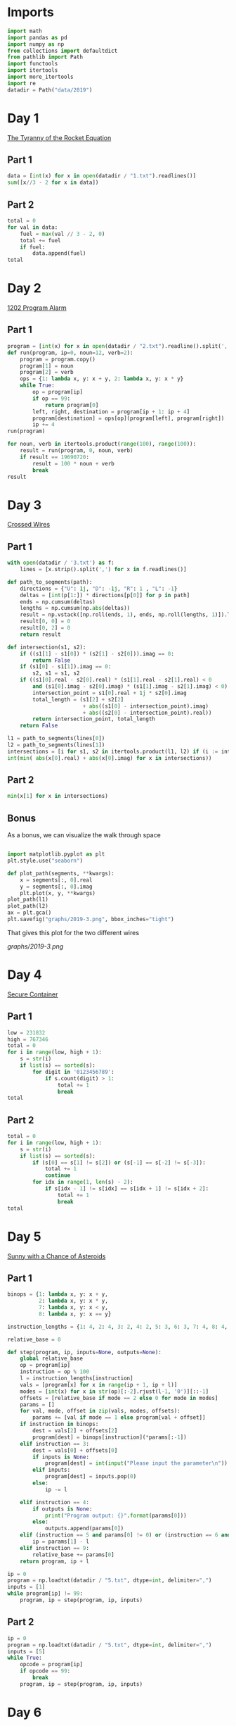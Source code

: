 #+PROPERTY: header-args:jupyter-python  :session aoc-2019 :kernel aoc
#+PROPERTY: header-args    :pandoc t

* Imports
#+begin_src jupyter-python
  import math
  import pandas as pd
  import numpy as np
  from collections import defaultdict
  from pathlib import Path
  import functools
  import itertools
  import more_itertools
  import re
  datadir = Path("data/2019")
#+end_src

* Day 1
[[https://adventofcode.com/2019/day/1][The Tyranny of the Rocket Equation]]
** Part 1
#+begin_src jupyter-python
data = [int(x) for x in open(datadir / "1.txt").readlines()]
sum([x//3 - 2 for x in data])
#+end_src

** Part 2
#+begin_src jupyter-python
  total = 0
  for val in data:
      fuel = max(val // 3 - 2, 0)
      total += fuel
      if fuel:
          data.append(fuel)
  total
#+end_src

* Day 2
[[https://adventofcode.com/2019/day/2][1202 Program Alarm]]
** Part 1
#+begin_src jupyter-python
  program = [int(x) for x in open(datadir / "2.txt").readline().split(',')]
  def run(program, ip=0, noun=12, verb=2):
      program = program.copy()
      program[1] = noun
      program[2] = verb
      ops = {1: lambda x, y: x + y, 2: lambda x, y: x * y}
      while True:
          op = program[ip]
          if op == 99:
              return program[0]
          left, right, destination = program[ip + 1: ip + 4]
          program[destination] = ops[op](program[left], program[right])
          ip += 4
  run(program)
#+end_src

#+begin_src jupyter-python
  for noun, verb in itertools.product(range(100), range(100)):
      result = run(program, 0, noun, verb)
      if result == 19690720:
          result = 100 * noun + verb
          break
  result
#+end_src

* Day 3
[[https://adventofcode.com/2019/day/3][Crossed Wires]]

** Part 1
#+begin_src jupyter-python
    with open(datadir / '3.txt') as f:
        lines = [x.strip().split(',') for x in f.readlines()]

    def path_to_segments(path):
        directions = {"U": 1j, "D": -1j, "R": 1 , "L": -1}
        deltas = [int(p[1:]) * directions[p[0]] for p in path]
        ends = np.cumsum(deltas)
        lengths = np.cumsum(np.abs(deltas))
        result = np.vstack([np.roll(ends, 1), ends, np.roll(lengths, 1)]).T
        result[0, 0] = 0
        result[0, 2] = 0
        return result

    def intersection(s1, s2):
        if ((s1[1] - s1[0]) * (s2[1] - s2[0])).imag == 0:
            return False
        if (s1[0] - s1[1]).imag == 0:
            s2, s1 = s1, s2
        if ((s1[0].real - s2[0].real) * (s1[1].real - s2[1].real) < 0
            and (s1[0].imag - s2[0].imag) * (s1[1].imag - s2[1].imag) < 0):
            intersection_point = s1[0].real + 1j * s2[0].imag
            total_length = (s1[2] + s2[2]
                            + abs((s1[0] - intersection_point).imag)
                            + abs((s2[0] - intersection_point).real))
            return intersection_point, total_length
        return False

    l1 = path_to_segments(lines[0])
    l2 = path_to_segments(lines[1])
    intersections = [i for s1, s2 in itertools.product(l1, l2) if (i := intersection(s1, s2))]
    int(min( abs(x[0].real) + abs(x[0].imag) for x in intersections))
#+end_src

** Part 2
#+begin_src jupyter-python
min(x[1] for x in intersections)

#+end_src

** Bonus
As a bonus, we can visualize the walk through space
#+begin_src jupyter-python

  import matplotlib.pyplot as plt
  plt.style.use("seaborn")

  def plot_path(segments, **kwargs):
      x = segments[:, 0].real
      y = segments[:, 0].imag
      plt.plot(x, y, **kwargs)
  plot_path(l1)
  plot_path(l2)
  ax = plt.gca()
  plt.savefig("graphs/2019-3.png", bbox_inches="tight")

#+end_src

That gives this plot for the two different wires

[[graphs/2019-3.png]]

* Day 4
[[https://adventofcode.com/2019/day/4][Secure Container]]
** Part 1
#+begin_src jupyter-python
  low = 231832
  high = 767346
  total = 0
  for i in range(low, high + 1):
      s = str(i)
      if list(s) == sorted(s):
          for digit in '0123456789':
              if s.count(digit) > 1:
                  total += 1
                  break
  total
#+end_src

** Part 2
#+begin_src jupyter-python
  total = 0
  for i in range(low, high + 1):
      s = str(i)
      if list(s) == sorted(s):
          if (s[0] == s[1] != s[2]) or (s[-1] == s[-2] != s[-3]):
              total += 1
              continue
          for idx in range(1, len(s) - 2):
              if s[idx - 1] != s[idx] == s[idx + 1] != s[idx + 2]:
                  total += 1
                  break
  total

#+end_src

* Day 5
[[https://adventofcode.com/2019/day/5][Sunny with a Chance of Asteroids]]
** Part 1
#+begin_src jupyter-python
  binops = {1: lambda x, y: x + y,
            2: lambda x, y: x * y,
            7: lambda x, y: x < y,
            8: lambda x, y: x == y}

  instruction_lengths = {1: 4, 2: 4, 3: 2, 4: 2, 5: 3, 6: 3, 7: 4, 8: 4, 9: 2}

  relative_base = 0

  def step(program, ip, inputs=None, outputs=None):
      global relative_base
      op = program[ip]
      instruction = op % 100
      l = instruction_lengths[instruction]
      vals = [program[x] for x in range(ip + 1, ip + l)]
      modes = [int(x) for x in str(op)[:-2].rjust(l-1, '0')][::-1]
      offsets = [relative_base if mode == 2 else 0 for mode in modes]
      params = []
      for val, mode, offset in zip(vals, modes, offsets):
          params += [val if mode == 1 else program[val + offset]]
      if instruction in binops:
          dest = vals[2] + offsets[2]
          program[dest] = binops[instruction](*params[:-1])
      elif instruction == 3:
          dest = vals[0] + offsets[0]
          if inputs is None:
              program[dest] = int(input("Please input the parameter\n"))
          elif inputs:
              program[dest] = inputs.pop(0)
          else:
              ip -= l

      elif instruction == 4:
          if outputs is None:
              print("Program output: {}".format(params[0]))
          else:
              outputs.append(params[0])
      elif (instruction == 5 and params[0] != 0) or (instruction == 6 and params[0] == 0):
          ip = params[1] - l
      elif instruction == 9:
          relative_base += params[0]
      return program, ip + l

  ip = 0
  program = np.loadtxt(datadir / "5.txt", dtype=int, delimiter=",")
  inputs = [1]
  while program[ip] != 99:
      program, ip = step(program, ip, inputs)
#+end_src

** Part 2
#+begin_src jupyter-python
  ip = 0
  program = np.loadtxt(datadir / "5.txt", dtype=int, delimiter=",")
  inputs = [5]
  while True:
      opcode = program[ip]
      if opcode == 99:
          break
      program, ip = step(program, ip, inputs)
#+end_src

* Day 6
[[https://adventofcode.com/2019/day/6][Universal Orbit Map]]
** Part 1
We construct the DAG as a dictionary, where graph[node] corresponds to node.parent. We use a second dictionary to memoize the counts of how far each node is from the COM
#+begin_src jupyter-python
  data = open(datadir / "6.txt").readlines()
  graph = {child: parent for parent, child in map(lambda x: x.strip().split(")"), data)}

  @functools.cache
  def count_orbits(node):
      if node == "COM":
          return 0, ()
      previous = count_orbits(graph[node])
      return previous[0] + 1, (graph[node],) + previous[1]
  sum(count_orbits(x)[0] for x in graph)
#+end_src

** Part 2
Moving from orbit A to orbit B can be accomplished by moving to the last common ancestor of each node, and then switching branches. And that's the same as getting the full ancestry of both nodes, minus anything they might have in common.
#+begin_src jupyter-python
  _, p1 = count_orbits("YOU")
  _, p2 = count_orbits("SAN")

  len(set(p1) ^ set(p2))
#+end_src

* Day 7
[[https://adventofcode.com/2019/day/7][Amplification Circuit]]
** Part 1
#+begin_src jupyter-python
  l = list(map(int, open(datadir / "7.txt").readline().split(',')))
  input_sequences = itertools.permutations(range(5))
  maxval = 0
  for input_sequence in input_sequences:
      current = list(input_sequence)
      outputs = [0]
      while current:
          inputs = [current.pop(0), outputs.pop(0)]
          p = l.copy()
          ip = 0
          op = p[ip]
          while op % 100 != 99:
              p, ip = step(p, ip, inputs, outputs)
              op = p[ip]
      if outputs[0] > maxval:
          maxval = outputs[0]
  maxval

#+end_src

** Part 2
#+begin_src jupyter-python
  input_sequences = itertools.permutations(range(5, 10))
  maxval = 0
  for seq in input_sequences:
      inputs = [[seq[0], 0], [seq[1]], [seq[2]], [seq[3]], [seq[4]]]
      programs = [[l.copy(), 0], [l.copy(), 0], [l.copy(), 0], [l.copy(), 0], [l.copy(), 0]]
      done = False
      while not done:
          done = True
          for i in range(5):
              p, ip = programs[i]
              op = p[ip]
              if op % 100 != 99:
                  p, ip = step(p, ip,
                               inputs=inputs[i], outputs=inputs[(i + 1) % 5])
                  programs[i] = [p, ip]
                  done = False
      if inputs[0][0] > maxval:
          maxval = inputs[0][0]
  maxval
#+end_src

* Day 8
[[https://adventofcode.com/2019/day/8][Space Image Format]]
** Part 1
#+begin_src jupyter-python
  data = open(datadir / "8.txt").read().strip()
  result = []
  for i in range(len(data) // (25 * 6))[::-1]:
      substring = data[25*6*i: 25*6*(i+1)]
      result.append((substring.count("0"), substring.count("1") * substring.count("2")))
  min(result)[1]
#+end_src

** Part 2
#+begin_src jupyter-python
  result = list("1" * 25 * 6)
  for i in range(len(data) // (25 * 6))[::-1]:
      substring = data[25*6*i: 25*6*(i+1)]
      result = [bottom if top == "2" else top for top, bottom in zip(substring, result)]

  print("\n".join(["".join(["█" if char != "0" else " " for char in line])
                   for line in  np.array(result).reshape(6, 25)]))
#+end_src

* Day 9
[[https://adventofcode.com/2019/day/9][Sensor Boost]]
** Part 1
Adding the required functionality to the intcode compiler wasn't too tricky. Opcodes which set values had to be modified a bit to account for the offset, but that was more or less it.

Allowing arbitrary final addresses was accomplished by the very dirty hack of changing the program type in this problem from a list to defaultdict(int). If it works, it works.
#+begin_src jupyter-python
  relative_base = 0
  program = defaultdict(int)
  opcodes = open(datadir / '9.txt').read().split(",")
  for idx, opcode in enumerate(opcodes):
      program[idx] = int(opcode)

  part1 = program.copy()
  ip = 0
  while part1[ip] != 99:
      part1, ip = step(program, ip, inputs=[1])
#+end_src

** Part 2
#+begin_src jupyter-python
  relative_base, ip = 0, 0
  while program[ip] != 99:
      part1, ip = step(program, ip, inputs=[2])
#+end_src

* Day 10
[[https://adventofcode.com/2019/day/10][Monitoring Station]]
** Part 1
#+begin_src jupyter-python
  from math import gcd
  def simplify(x, y):
      if (x, y) == (0, 0):
          return 0, 0
      factor = gcd(x, y)
      return int(x / factor), int(y / factor)

  data = np.array([[0 if char == '.' else 1 for char in line.strip()]
                   for line in open(datadir / "10.txt").readlines()]).T
  ones = np.array(np.where(data)).T
  scores = [len(set(map(lambda x: simplify(*x), ones - ones[i]))) for i in range(len(ones))]
  position = ones[np.argmax(scores)]
  print(max(scores) - 1)
  print(position)
#+end_src

** Part 2

There are more than 200 visible asteroids, so we only need to worry about the ones we meet on the first round - but that's exactly the simplified asteroids, as seen from our position. We take these, and sort them according to the angle they make with the negative y axis (negative because we have y increasing as it goes down in this coordinate system). The one we're interested in is the 201st asteroid according to this order (201st because the one we're measuring from will automatically have an angle of zero and should not be counted)
#+begin_src jupyter-python
  np.array(sorted(set([simplify(*x) for x in ones - position]), key = lambda x: (np.arctan2(x[0], -x[1])) % (2 * np.pi))[200]) + position
#+end_src

* Day 12
[[https://adventofcode.com/2019/day/12][The N-Body Problem]]
** Part 1
#+begin_src jupyter-python
  data = open(datadir / "12.txt").readlines()
  regex = r"(-?\d+)"
  positions = np.array([list(map(int, re.findall(regex, line))) for line in data], dtype=int)
  velocities = np.zeros(positions.shape, dtype=int)
  indices = [0, 1, 2, 3]
  for i in range(1000):
      for m1, m2 in itertools.combinations([0, 1, 2, 3], 2):
          dv = 1 * (positions[m2] > positions[m1]) - 1 * (positions[m2] < positions[m1])
          velocities[m1] += dv
          velocities[m2] -= dv
      positions += velocities
  (np.abs(positions).sum(axis=1) * np.abs(velocities).sum(axis=1)).sum()
#+end_src

** Part 2
I don't know what optimizations are possible here, but an obvious one is to realise that the three different directions (x,y and z) are completely independent, and that instead of searching for one global cycle, we can ask if there are shorter cycles for the coordinates separately. The global cycle length is then the lcm of the individual cycle lengths, as long as each cycle starts at the initial state.
#+begin_src jupyter-python
  data = open(datadir / "12.txt").readlines()
  regex = r"(-?\d+)"
  positions = np.array([list(map(int, re.findall(regex, line))) for line in data], dtype=int)
  velocities = np.zeros(positions.shape, dtype=int)
  seen_x = {}
  seen_y = {}
  seen_z = {}
  for axis, seen in zip([0, 1, 2], [seen_x, seen_y, seen_z]):
      seen[tuple(np.hstack([positions[:, axis], velocities[:, axis]]))] = 0
  cycles = [False, False, False]
  for i in range(1_000_000):
      for m1, m2 in itertools.combinations([0, 1, 2, 3], 2):
          dv = 1 * (positions[m2] > positions[m1]) - 1 * (positions[m2] < positions[m1])
          velocities[m1] += dv
          velocities[m2] -= dv
      positions += velocities
      for axis, seen in zip([0, 1, 2], [seen_x, seen_y, seen_z]):
          if cycles[axis]:
              continue
          state = tuple(np.hstack([positions[:, axis], velocities[:, axis]]))
          if state in seen:
              cycles[axis] = i + 1
      if all(cycles):
          break
  math.lcm(*cycles)

#+end_src
